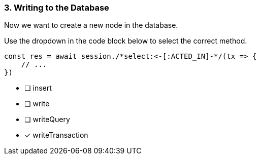 [.question.select-in-source]
=== 3. Writing to the Database

Now we want to create a new node in the database.

Use the dropdown in the code block below to select the correct method.

[source,js,rel=nocopy]
----
const res = await session./*select:<-[:ACTED_IN]-*/(tx => {
    // ...
})
----

- [ ] insert
- [ ] write
- [ ] writeQuery
- [*] writeTransaction